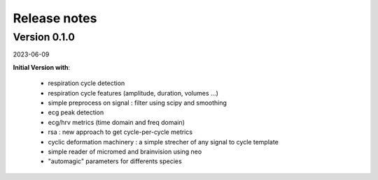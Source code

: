 .. _releasenotes:

=============
Release notes
=============




Version 0.1.0
=============

2023-06-09

**Initial Version with**:

  * respiration cycle detection
  * respiration cycle features (amplitude, duration, volumes ...)
  * simple preprocess on signal : filter using scipy and smoothing
  * ecg peak detection
  * ecg/hrv metrics (time domain and freq domain)
  * rsa : new approach to get cycle-per-cycle metrics
  * cyclic deformation machinery : a simple strecher of any signal to cycle template
  * simple reader of micromed and brainvision using neo
  * "automagic" parameters for differents species

